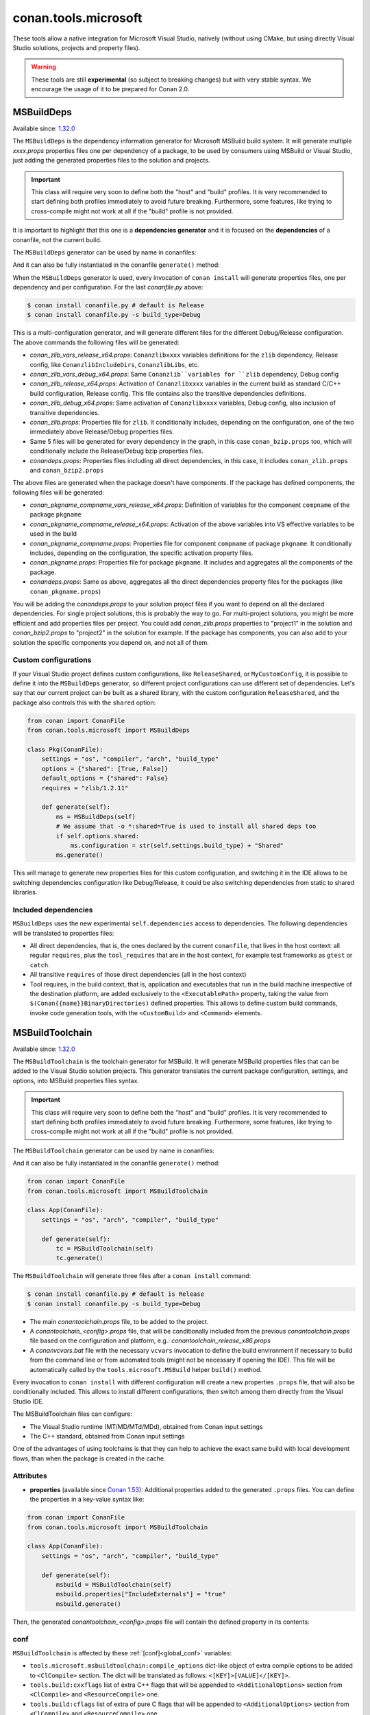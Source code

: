 .. _conan_tools_microsoft:


conan.tools.microsoft
=====================

These tools allow a native integration for Microsoft Visual Studio, natively (without using CMake,
but using directly Visual Studio solutions, projects and property files).

.. warning::

    These tools are still **experimental** (so subject to breaking changes) but with very stable syntax.
    We encourage the usage of it to be prepared for Conan 2.0.

.. _conan_tools_microsoft_msbuilddeps:

MSBuildDeps
-----------

Available since: `1.32.0 <https://github.com/conan-io/conan/releases/tag/1.32.0>`_

The ``MSBuildDeps`` is the dependency information generator for Microsoft MSBuild build system.
It will generate multiple *xxxx.props* properties files one per dependency of a package,
to be used by consumers using MSBuild or Visual Studio, just adding the generated properties files
to the solution and projects.

.. important::

    This class will require very soon to define both the "host" and "build" profiles. It is very recommended to
    start defining both profiles immediately to avoid future breaking. Furthermore, some features, like trying to
    cross-compile might not work at all if the "build" profile is not provided.


It is important to highlight that this one is a **dependencies generator** and it is focused
on the **dependencies** of a conanfile, not the current build.

The ``MSBuildDeps`` generator can be used by name in conanfiles:

.. code-block:: python
    :caption: conanfile.py

    class Pkg(ConanFile):
        generators = "MSBuildDeps"

.. code-block:: text
    :caption: conanfile.txt

    [generators]
    MSBuildDeps

And it can also be fully instantiated in the conanfile ``generate()`` method:

.. code-block:: python
    :caption: conanfile.py

    from conan import ConanFile
    from conan.tools.microsoft import MSBuildDeps

    class Pkg(ConanFile):
        settings = "os", "compiler", "arch", "build_type"
        requires = "zlib/1.2.11", "bzip2/1.0.8"

        def generate(self):
            ms = MSBuildDeps(self)
            ms.generate()

When the ``MSBuildDeps`` generator is used, every invocation of ``conan install`` will
generate properties files, one per dependency and per configuration. For the last *conanfile.py*
above:

.. code-block:: bash

    $ conan install conanfile.py # default is Release
    $ conan install conanfile.py -s build_type=Debug

This is a multi-configuration generator, and will generate different files for the different Debug/Release
configuration. The above commands the following files will be generated:

- *conan_zlib_vars_release_x64.props*: ``Conanzlibxxxx`` variables definitions for the ``zlib`` dependency, Release config, like ``ConanzlibIncludeDirs``, ``ConanzlibLibs``, etc.
- *conan_zlib_vars_debug_x64.props*: Same ``Conanzlib``variables for ``zlib`` dependency, Debug config
- *conan_zlib_release_x64.props*: Activation of ``Conanzlibxxxx`` variables in the current build as standard C/C++ build configuration, Release config. This file contains also the transitive dependencies definitions.
- *conan_zlib_debug_x64.props*: Same activation of ``Conanzlibxxxx`` variables, Debug config, also inclusion of transitive dependencies.
- *conan_zlib.props*: Properties file for ``zlib``. It conditionally includes, depending on the configuration,
  one of the two immediately above Release/Debug properties files.
- Same 5 files will be generated for every dependency in the graph, in this case ``conan_bzip.props`` too, which
  will conditionally include the Release/Debug bzip properties files.
- *conandeps.props*: Properties files including all direct dependencies, in this case, it includes ``conan_zlib.props``
  and ``conan_bzip2.props``

The above files are generated when the package doesn't have components. If the package has defined components, the following files
will be generated:

- *conan_pkgname_compname_vars_release_x64.props*: Definition of variables for the component ``compname`` of the package ``pkgname``
- *conan_pkgname_compname_release_x64.props*: Activation of the above variables into VS effective variables to be used in the build
- *conan_pkgname_compname.props*: Properties file for component ``compname`` of package ``pkgname``. It conditionally includes, depending on the configuration,
  the specific activation property files.
- *conan_pkgname.props*: Properties file for package ``pkgname``. It includes and aggregates all the components of the package.
- *conandeps.props*: Same as above, aggregates all the direct dependencies property files for the packages (like ``conan_pkgname.props``)


You will be adding the *conandeps.props* to your solution project files if you want to depend on all the declared
dependencies. For single project solutions, this is probably the way to go. For multi-project solutions, you might
be more efficient and add properties files per project. You could add *conan_zlib.props* properties to "project1"
in the solution and *conan_bzip2.props* to "project2" in the solution for example. If the package has components, you
can also add to your solution the specific components you depend on, and not all of them.

Custom configurations
+++++++++++++++++++++

If your Visual Studio project defines custom configurations, like ``ReleaseShared``, or ``MyCustomConfig``,
it is possible to define it into the ``MSBuildDeps`` generator, so different project configurations can
use different set of dependencies. Let's say that our current project can be built as a shared library,
with the custom configuration ``ReleaseShared``, and the package also controls this with the ``shared``
option:

.. code-block:: python

    from conan import ConanFile
    from conan.tools.microsoft import MSBuildDeps

    class Pkg(ConanFile):
        settings = "os", "compiler", "arch", "build_type"
        options = {"shared": [True, False]}
        default_options = {"shared": False}
        requires = "zlib/1.2.11"

        def generate(self):
            ms = MSBuildDeps(self)
            # We assume that -o *:shared=True is used to install all shared deps too
            if self.options.shared:
                ms.configuration = str(self.settings.build_type) + "Shared"
            ms.generate()

This will manage to generate new properties files for this custom configuration, and switching it
in the IDE allows to be switching dependencies configuration like Debug/Release, it could be also
switching dependencies from static to shared libraries.

Included dependencies
+++++++++++++++++++++

``MSBuildDeps`` uses the new experimental ``self.dependencies`` access to dependencies. The following
dependencies will be translated to properties files:

- All direct dependencies, that is, the ones declared by the current ``conanfile``, that lives in the
  host context: all regular ``requires``, plus the ``tool_requires`` that are in the host context,
  for example test frameworks as ``gtest`` or ``catch``.
- All transitive ``requires`` of those direct dependencies (all in the host context)
- Tool requires, in the build context, that is, application and executables that run in the build
  machine irrespective of the destination platform, are added exclusively to the ``<ExecutablePath>``
  property, taking the value from ``$(Conan{{name}}BinaryDirectories)`` defined properties. This
  allows to define custom build commands, invoke code generation tools, with the ``<CustomBuild>`` and
  ``<Command>`` elements.


.. _conan_tools_microsoft_msbuildtoolchain:

MSBuildToolchain
----------------

Available since: `1.32.0 <https://github.com/conan-io/conan/releases/tag/1.32.0>`_

The ``MSBuildToolchain`` is the toolchain generator for MSBuild. It will generate MSBuild properties files
that can be added to the Visual Studio solution projects. This generator translates
the current package configuration, settings, and options, into MSBuild properties files syntax.

.. important::

    This class will require very soon to define both the "host" and "build" profiles. It is very recommended to
    start defining both profiles immediately to avoid future breaking. Furthermore, some features, like trying to
    cross-compile might not work at all if the "build" profile is not provided.


The ``MSBuildToolchain`` generator can be used by name in conanfiles:

.. code-block:: python
    :caption: conanfile.py

    class Pkg(ConanFile):
        generators = "MSBuildToolchain"

.. code-block:: text
    :caption: conanfile.txt

    [generators]
    MSBuildToolchain

And it can also be fully instantiated in the conanfile ``generate()`` method:

.. code:: python

    from conan import ConanFile
    from conan.tools.microsoft import MSBuildToolchain

    class App(ConanFile):
        settings = "os", "arch", "compiler", "build_type"

        def generate(self):
            tc = MSBuildToolchain(self)
            tc.generate()


The ``MSBuildToolchain`` will generate three files after a ``conan install`` command:

.. code-block:: bash

    $ conan install conanfile.py # default is Release
    $ conan install conanfile.py -s build_type=Debug


- The main *conantoolchain.props* file, to be added to the project.
- A *conantoolchain_<config>.props* file, that will be conditionally included from the previous
  *conantoolchain.props* file based on the configuration and platform, e.g.:
  *conantoolchain_release_x86.props*
- A *conanvcvars.bat* file with the necessary ``vcvars`` invocation to define the build environment if necessary
  to build from the command line or from automated tools (might not be necessary if opening the IDE). This file
  will be automatically called by the ``tools.microsoft.MSBuild`` helper ``build()`` method.


Every invocation to ``conan install`` with different configuration will create a new properties ``.props``
file, that will also be conditionally included. This allows to install different configurations,
then switch among them directly from the Visual Studio IDE.

The MSBuildToolchain files can configure:

- The Visual Studio runtime (MT/MD/MTd/MDd), obtained from Conan input settings
- The C++ standard, obtained from Conan input settings

One of the advantages of using toolchains is that they can help to achieve the exact same build
with local development flows, than when the package is created in the cache.

Attributes
++++++++++

* **properties** (available since `Conan 1.53
  <https://github.com/conan-io/conan/releases/tag/1.53.0>`_): Additional properties added
  to the generated ``.props`` files. You can define the properties in a key-value syntax
  like:

.. code:: python

    from conan import ConanFile
    from conan.tools.microsoft import MSBuildToolchain

    class App(ConanFile):
        settings = "os", "arch", "compiler", "build_type"

        def generate(self):
            msbuild = MSBuildToolchain(self)
            msbuild.properties["IncludeExternals"] = "true"
            msbuild.generate()

Then, the generated *conantoolchain_<config>.props* file will contain the defined property
in its contents:


.. code-block:: xml
    :emphasize-lines: 8

    <?xml version="1.0" encoding="utf-8"?>
    <Project xmlns="http://schemas.microsoft.com/developer/msbuild/2003">
    <ItemDefinitionGroup>
    ...
    </ItemDefinitionGroup>
    <PropertyGroup Label="Configuration">
        ...
        <IncludeExternals>true</IncludeExternals>
        ...
    </PropertyGroup>
    </Project>

conf
++++

``MSBuildToolchain`` is affected by these :ref:`[conf]<global_conf>` variables:

- ``tools.microsoft.msbuildtoolchain:compile_options`` dict-like object of extra compile options to be added to ``<ClCompile>`` section.
  The dict will be translated as follows: ``<[KEY]>[VALUE]</[KEY]>``.
- ``tools.build:cxxflags`` list of extra C++ flags that will be appended to ``<AdditionalOptions>`` section from ``<ClCompile>`` and ``<ResourceCompile>`` one.
- ``tools.build:cflags`` list of extra of pure C flags that will be appended to ``<AdditionalOptions>`` section from ``<ClCompile>`` and ``<ResourceCompile>`` one.
- ``tools.build:sharedlinkflags`` list of extra linker flags that will be appended to ``<AdditionalOptions>`` section from ``<Link>`` one.
- ``tools.build:exelinkflags`` list of extra linker flags that will be appended to ``<AdditionalOptions>`` section from ``<Link>`` one.
- ``tools.build:defines`` list of preprocessor definitions that will be appended to ``<PreprocessorDefinitions>`` section from ``<ResourceCompile>`` one.


MSBuild
-------

Available since: `1.32.0 <https://github.com/conan-io/conan/releases/tag/1.32.0>`_

The ``MSBuild`` build helper is a wrapper around the command line invocation of MSBuild. It will abstract the
calls like ``msbuild "MyProject.sln" /p:Configuration=<conf> /p:Platform=<platform>`` into Python method calls.

The ``MSBuild`` helper can be used like:

.. code:: python

    from conan import ConanFile
    from conan.tools.microsoft import MSBuild

    class App(ConanFile):
        settings = "os", "arch", "compiler", "build_type"

        def build(self):
            msbuild = MSBuild(self)
            msbuild.build("MyProject.sln", targets=["mytarget"])

The ``MSBuild.build()`` method internally implements a call to ``msbuild`` like:

.. code:: bash

    $ <vcvars-cmd> && msbuild "MyProject.sln" /p:Configuration=<configuration> /p:Platform=<platform> /target=mytarget

Where:

- ``vcvars-cmd`` is calling the Visual Studio prompt that matches the current recipe ``settings``
- ``configuration``, typically Release, Debug, which will be obtained from ``settings.build_type``
  but this will be configurable with ``msbuild.build_type``.
- ``platform`` is the architecture, a mapping from the ``settings.arch`` to the common 'x86', 'x64', 'ARM', 'ARM64'.
  This is configurable with ``msbuild.platform``.
- ``targets`` is an optional argument, defaults to ``None``, and otherwise it is a list of targets to build


attributes
++++++++++

You can customize the following attributes in case you need to change them:

- **build_type** (default ``settings.build_type``): Value for the ``/p:Configuration``.
- **platform** (default based on ``settings.arch`` to select one of these values: (``'x86', 'x64', 'ARM', 'ARM64'``):
  Value for the ``/p:Platform``.

Example:

.. code:: python

    from conan import ConanFile
    from conan.tools.microsoft import MSBuild

    class App(ConanFile):
        settings = "os", "arch", "compiler", "build_type"

        def build(self):
            msbuild = MSBuild(self)
            msbuild.build_type = "MyRelease"
            msbuild.platform = "MyPlatform"
            msbuild.build("MyProject.sln")


conf
++++

``MSBuild`` is affected by these :ref:`[conf]<global_conf>` variables:

- ``tools.microsoft.msbuild:verbosity`` will accept one of ``"Quiet", "Minimal", "Normal", "Detailed", "Diagnostic"`` to be passed
  to the ``MSBuild.build()`` call as ``msbuild .... /verbosity:XXX``



VCVars
------

Available since: `1.39.0 <https://github.com/conan-io/conan/releases/tag/1.39.0>`_

Generates a file called ``conanvcvars.bat`` that activate the Visual Studio developer command prompt according
to the current settings by wrapping the `vcvarsall <https://docs.microsoft.com/en-us/cpp/build/building-on-the-command-line?view=vs-2017>`_
Microsoft bash script.


The ``VCVars`` generator can be used by name in conanfiles:

.. code-block:: python
    :caption: conanfile.py

    class Pkg(ConanFile):
        generators = "VCVars"

.. code-block:: text
    :caption: conanfile.txt

    [generators]
    VCVars

And it can also be fully instantiated in the conanfile ``generate()`` method:

.. code-block:: python
    :caption: conanfile.py

    from conan import ConanFile
    from conan.tools.microsoft import VCVars

    class Pkg(ConanFile):
        settings = "os", "compiler", "arch", "build_type"
        requires = "zlib/1.2.11", "bzip2/1.0.8"

        def generate(self):
            ms = VCVars(self)
            ms.generate()

Constructor
+++++++++++

.. code:: python

    def __init__(self, conanfile):

- ``conanfile``: the current recipe object. Always use ``self``.


generate()
++++++++++

.. code:: python

    def generate(self, scope="build"):

Parameters:

    * **scope** (Defaulted to ``"build"``): Add the launcher automatically to the ``conanbuild`` launcher. Read more
      in the :ref:`Environment documentation <conan_tools_env_environment_model>`.


conan.tools.microsoft.is_msvc()
-------------------------------

Available since: `1.45.0 <https://github.com/conan-io/conan/releases/tag/1.45.0>`_

.. code-block:: python

    def is_msvc(conanfile, build_context=False):

Validate ``self.settings.compiler`` for which compiler is being used.
It returns ``True`` when the host compiler is ``Visual Studio`` or ``msvc``, otherwise, returns ``False``.
When the ``compiler`` is empty, it returns ``False``.

Parameters:

- **conanfile**: ConanFile instance.
- **build_context**: (default=False). If this argument is ``True``, the method will check the compiler of the
  ``build`` context, not the ``host`` one. 

.. code-block:: python

    from conan.tools.microsoft import is_msvc

    def validate(self):
        if not is_msvc(self):
            raise ConanInvalidConfiguration("Only supported by Visual Studio and msvc.")


conan.tools.microsoft.is_msvc_static_runtime()
----------------------------------------------

Available since: `1.45.0 <https://github.com/conan-io/conan/releases/tag/1.45.0>`_

.. code-block:: python

    def is_msvc_static_runtime(conanfile):

Validate ``self.settings.compiler.runtime`` for which compiler is being used.
It returns ``True`` when the host compiler is ``Visual Studio`` or ``msvc``, and its runtime is ``MT``, ``MTd`` or ``static``.
When the ``compiler`` is empty, it returns ``False``.

Parameters:

- **conanfile**: ConanFile instance.


.. code-block:: python

    from conan.tools.microsoft import is_msvc_static_runtime

    def validate(self):
        if is_msvc_static_runtime(self) and self.options.shared(self):
            raise ConanInvalidConfiguration("This project does not support shared and static runtime together.")


.. _conan_tools_microsoft_msvc_runtime_flag:

conan.tools.microsoft.msvc_runtime_flag()
-----------------------------------------

Available since: `1.33.0 <https://github.com/conan-io/conan/releases/tag/1.33.0>`_

.. code-block:: python

    def msvc_runtime_flag(conanfile):

If the current compiler is ``Visual Studio``, ``msvc``, ``clang `` or ``intel-cc``, then
detects the runtime type and returns between ``MD``, ``MT``, ``MDd`` or ``MTd``,
otherwise, returns ``""`` (empty string). When the runtime type is ``static``, it returns
``MT``, otherwise, ``MD``. The suffix ``d`` is added when running on Debug mode.

Parameters:

- **conanfile**: Conanfile instance.

.. code-block:: python

    from conan.tools.microsoft import msvc_runtime_flag

    def validate(self):
         if "MT" in msvc_runtime_flag(self):
            self.output.warning("Runtime MT/MTd is not well tested.")



.. _conan_tools_microsoft_unix_path:

conan.tools.microsoft.unix_path()
---------------------------------

Available since: `1.47.0 <https://github.com/conan-io/conan/releases/tag/1.47.0>`_

.. code-block:: python

    def unix_path(conanfile, path):

Transforms the specified path into the correct one according to the subsystem.
To determine the subsystem:

   - The ``settings_build.os`` is checked to verify that we are running on "Windows" otherwise, the path is returned
     without changes.

   - If ``settings_build.os.subsystem`` is specified (meaning we are running Conan under that subsystem) it will be
     returned.

   - If ``conanfile.win_bash==True`` (meaning we have to run the commands inside the subsystem), the conf
     ``tools.microsoft.bash:subsystem`` has to be declared or it will raise an Exception.

   - Otherwise the path is returned without changes.

Parameters:

- **conanfile**: ConanFile instance.

.. code-block:: python

    from conan.tools.microsoft import unix_path



    def build(self):
        adjusted_path = unix_path(self, "C:\\path\\to\\stuff")


In the example above, ``adjusted_path`` will be:
    - ``/c/path/to/stuff`` if msys2 or msys
    - ``/cygdrive/c/path/to/stuff`` if cygwin
    - ``/mnt/c/path/to/stuff`` if wsl
    - ``/dev/fs/C/path/to/stuff`` if sfu


check_min_vs()
--------------

Available since: `1.49.0 <https://github.com/conan-io/conan/releases/tag/1.49.0>`_

Helper method to allow the migration to 2.0 more easily. It will handle internally both ``Visual Studio``
and ``msvc`` compiler settings, raising a ``ConanInvalidConfiguration`` error if the minimum version
is not satisfied


.. code-block:: python

    def check_min_vs(conanfile, version):


- ``conanfile``: Always use ``self``, the current recipe
- ``version``: Minimum version that will be accepted. Use a version number following the MSVC compiler version (or ``msvc`` setting),
  that is, ``191``, ``192``, etc (updates like ``193.1`` are also acceptable)


Example:

.. code-block:: python

    def validate(self):
        check_min_vs(self, "192")
